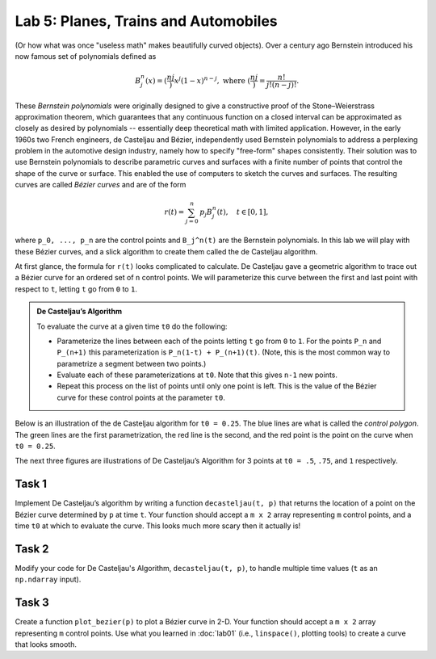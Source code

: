 Lab 5: Planes, Trains and Automobiles
=====================================

(Or how what was once "useless math" makes beautifully curved objects). 
Over a century ago Bernstein introduced his now famous set of polynomials defined as

.. math::
	B_j^n(x) = \left(\frac nj \right) x^j (1-x)^{n-j}, \text{ where } \left(\frac nj \right) = \frac{n!}{j!(n-j)!}.

These *Bernstein polynomials* were originally designed to give a constructive proof of the Stone–Weierstrass approximation theorem, which guarantees that any continuous function on a closed interval can be approximated as closely as desired by polynomials -- essentially deep theoretical math with limited application. 
However, in the early 1960s two French engineers, de Casteljau and Bézier, independently used Bernstein polynomials to address a perplexing problem in the automotive design industry, namely how to specify "free-form" shapes consistently.
Their solution was to use Bernstein polynomials to describe parametric curves and surfaces with a finite number of points that control the shape of the curve or surface. This enabled the use of computers to sketch the curves and surfaces. The resulting curves are called *Bézier curves* and are of the form

.. math::
	r(t) = \sum_{j=0}^n {\textbf p}_j B_j^n(t), \quad t\in [0,1],

where ``p_0, ..., p_n`` are the control points and ``B_j^n(t)`` are the Bernstein polynomials.
In this lab we will play with these Bézier curves, and a slick algorithm to create them called the de Casteljau algorithm.

At first glance, the formula for ``r(t)`` looks complicated to calculate. 
De Casteljau gave a geometric algorithm to trace out a Bézier curve for an ordered set of ``n`` control points. 
We will parameterize this curve between the first and last point with respect to ``t``, letting ``t`` go from ``0`` to ``1``.

.. admonition:: De Casteljau’s Algorithm
	
	To evaluate the curve at a given time ``t0`` do the following:

	- Parameterize the lines between each of the points letting ``t`` go from ``0`` to ``1``. For the points ``P_n`` and ``P_(n+1)`` this parameterization is ``P_n(1-t) + P_(n+1)(t)``. (Note, this is the most common way to parametrize a segment between two points.)

	- Evaluate each of these parameterizations at ``t0``. Note that this gives ``n-1`` new points.

	- Repeat this process on the list of points until only one point is left. This is the value of the Bézier curve for these control points at the parameter ``t0``.


Below is an illustration of the de Casteljau algorithm for ``t0 = 0.25``. 
The blue lines are what is called the *control polygon*. The green lines are the first parametrization, the red line is the second, and the red point is the point on the curve when ``t0 = 0.25``.

.. image:: _static/figures/dc-alg.png
	:width: 45 %
	:align: center


The next three figures are illustrations of De Casteljau’s Algorithm for 3 points at ``t0 = .5``, ``.75``, and ``1`` respectively.

.. image:: _static/figures/dc-alg-2.png
	:width: 95 %
	:align: center


Task 1
------

Implement De Casteljau’s algorithm by writing a function ``decasteljau(t, p)`` that returns the location of a point on the Bézier curve determined by ``p`` at time ``t``. 
Your function should accept a ``m x 2`` array representing ``m`` control points, and a time ``t0`` at which to evaluate the curve. This looks much more scary then it actually is!

Task 2
------

Modify your code for De Casteljau's Algorithm, ``decasteljau(t, p)``, to handle multiple time values (``t`` as an ``np.ndarray`` input).

Task 3
------

Create a function ``plot_bezier(p)`` to plot a Bézier curve in 2-D. Your function should accept a ``m x 2`` array representing ``m`` control points. 
Use what you learned in :doc:`lab01` (i.e., ``linspace()``, plotting tools) to create a curve that looks smooth.







